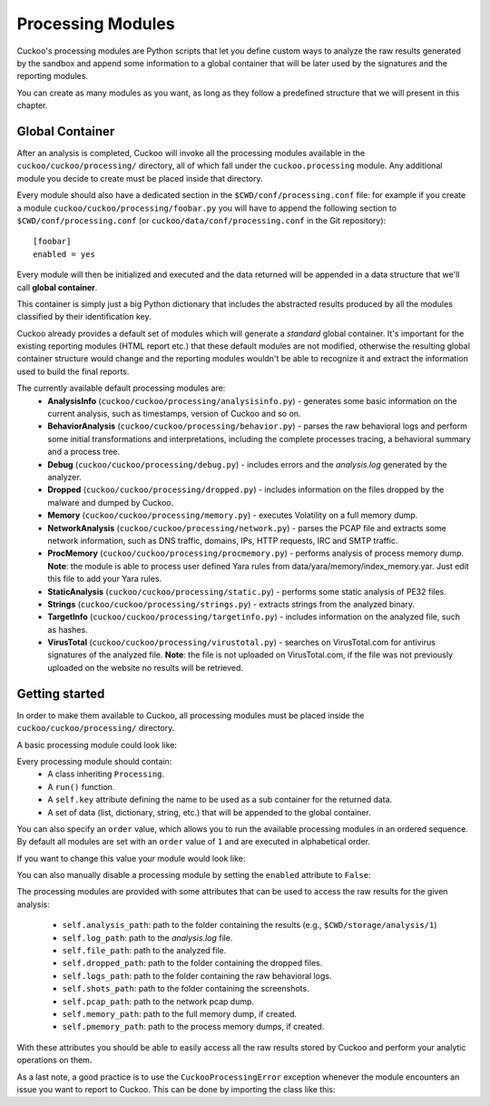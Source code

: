 ==================
Processing Modules
==================

Cuckoo's processing modules are Python scripts that let you define custom
ways to analyze the raw results generated by the sandbox and append
some information to a global container that will be later used by the
signatures and the reporting modules.

You can create as many modules as you want, as long as they follow a
predefined structure that we will present in this chapter.

Global Container
================

After an analysis is completed, Cuckoo will invoke all the processing
modules available in the ``cuckoo/cuckoo/processing/`` directory, all of which
fall under the ``cuckoo.processing`` module. Any additional module you decide
to create must be placed inside that directory.

Every module should also have a dedicated section in the
``$CWD/conf/processing.conf`` file: for example if you create a module
``cuckoo/cuckoo/processing/foobar.py`` you will have to append the following
section to ``$CWD/conf/processing.conf`` (or
``cuckoo/data/conf/processing.conf`` in the Git repository)::

    [foobar]
    enabled = yes

Every module will then be initialized and executed and the data returned
will be appended in a data structure that we'll call **global container**.

This container is simply just a big Python dictionary that includes
the abstracted results produced by all the modules classified by their
identification key.

Cuckoo already provides a default set of modules which will
generate a *standard* global container. It's important for the existing
reporting modules (HTML report etc.) that these default modules are
not modified, otherwise the resulting global container structure would
change and the reporting modules wouldn't be able to recognize it and
extract the information used to build the final reports.

The currently available default processing modules are:
    * **AnalysisInfo** (``cuckoo/cuckoo/processing/analysisinfo.py``) - generates some basic information on the current analysis, such as timestamps, version of Cuckoo and so on.
    * **BehaviorAnalysis** (``cuckoo/cuckoo/processing/behavior.py``) - parses the raw behavioral logs and perform some initial transformations and interpretations, including the complete processes tracing, a behavioral summary and a process tree.
    * **Debug** (``cuckoo/cuckoo/processing/debug.py``) - includes errors and the *analysis.log* generated by the analyzer.
    * **Dropped** (``cuckoo/cuckoo/processing/dropped.py``) - includes information on the files dropped by the malware and dumped by Cuckoo.
    * **Memory** (``cuckoo/cuckoo/processing/memory.py``) - executes Volatility on a full memory dump.
    * **NetworkAnalysis** (``cuckoo/cuckoo/processing/network.py``) - parses the PCAP file and extracts some network information, such as DNS traffic, domains, IPs, HTTP requests, IRC and SMTP traffic.
    * **ProcMemory** (``cuckoo/cuckoo/processing/procmemory.py``) - performs analysis of process memory dump. **Note**: the module is able to process user defined Yara rules from data/yara/memory/index_memory.yar. Just edit this file to add your Yara rules.
    * **StaticAnalysis** (``cuckoo/cuckoo/processing/static.py``) - performs some static analysis of PE32 files.
    * **Strings** (``cuckoo/cuckoo/processing/strings.py``) - extracts strings from the analyzed binary.
    * **TargetInfo** (``cuckoo/cuckoo/processing/targetinfo.py``) - includes information on the analyzed file, such as hashes.
    * **VirusTotal** (``cuckoo/cuckoo/processing/virustotal.py``) - searches on VirusTotal.com for antivirus signatures of the analyzed file. **Note**: the file is not uploaded on VirusTotal.com, if the file was not previously uploaded on the website no results will be retrieved.

Getting started
===============

In order to make them available to Cuckoo, all processing modules must be
placed inside the ``cuckoo/cuckoo/processing/`` directory.

A basic processing module could look like:

.. code-block:: python
    :linenos:

    from cuckoo.common.abstracts import Processing

    class MyModule(Processing):

        def run(self):
            self.key = "key"
            data = do_something()
            return data

Every processing module should contain:
    * A class inheriting ``Processing``.
    * A ``run()`` function.
    * A ``self.key`` attribute defining the name to be used as a sub container
      for the returned data.
    * A set of data (list, dictionary, string, etc.) that will be appended to
      the global container.

You can also specify an ``order`` value, which allows you to run the available
processing modules in an ordered sequence. By default all modules are set with
an ``order`` value of ``1`` and are executed in alphabetical order.

If you want to change this value your module would look like:

.. code-block:: python
    :linenos:

    from cuckoo.common.abstracts import Processing

    class MyModule(Processing):
        order = 2

        def run(self):
            self.key = "key"
            data = do_something()
            return data

You can also manually disable a processing module by setting the ``enabled``
attribute to ``False``:

.. code-block:: python
    :linenos:

    from cuckoo.common.abstracts import Processing

    class MyModule(Processing):
        enabled = False

        def run(self):
            self.key = "key"
            data = do_something()
            return data

The processing modules are provided with some attributes that can be used to
access the raw results for the given analysis:

    * ``self.analysis_path``: path to the folder containing the results (e.g., ``$CWD/storage/analysis/1``)
    * ``self.log_path``: path to the *analysis.log* file.
    * ``self.file_path``: path to the analyzed file.
    * ``self.dropped_path``: path to the folder containing the dropped files.
    * ``self.logs_path``: path to the folder containing the raw behavioral logs.
    * ``self.shots_path``: path to the folder containing the screenshots.
    * ``self.pcap_path``: path to the network pcap dump.
    * ``self.memory_path``: path to the full memory dump, if created.
    * ``self.pmemory_path``: path to the process memory dumps, if created.

With these attributes you should be able to easily access all the raw results
stored by Cuckoo and perform your analytic operations on them.

As a last note, a good practice is to use the ``CuckooProcessingError`` exception
whenever the module encounters an issue you want to report to Cuckoo.
This can be done by importing the class like this:

.. code-block:: python
    :linenos:

    from cuckoo.common.exceptions import CuckooProcessingError
    from cuckoo.common.abstracts import Processing

    class MyModule(Processing):

        def run(self):
            self.key = "key"

            try:
                data = do_something()
            except SomethingFailed:
                raise CuckooProcessingError("Failed")

            return data
